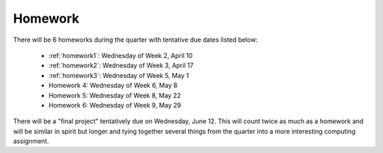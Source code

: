 

.. _homeworks:

====================
Homework 
====================

There will be 6 homeworks during the quarter with
tentative due dates listed below:

 * :ref:`homework1`: Wednesday of Week 2, April 10
 * :ref:`homework2`: Wednesday of Week 3, April 17
 * :ref:`homework3`: Wednesday of Week 5, May 1 
 * Homework 4: Wednesday of Week 6, May 8
 * Homework 5: Wednesday of Week 8, May 22
 * Homework 6: Wednesday of Week 9, May 29

There will be a "final project" tentatively due on Wednesday, June 12.  
This will count twice as much as a homework and will be similar in
spirit but longer and tying together several things from the quarter
into a more interesting computing assignment.


